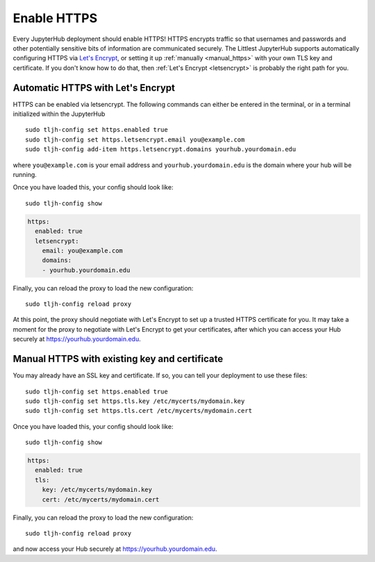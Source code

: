 .. _howto/admin/https:

============
Enable HTTPS
============

Every JupyterHub deployment should enable HTTPS!
HTTPS encrypts traffic so that usernames and passwords and other potentially sensitive bits of information are communicated securely.
The Littlest JupyterHub supports automatically configuring HTTPS via `Let's Encrypt <https://letsencrypt.org>`_,
or setting it up :ref:`manually <manual_https>` with your own TLS key and certificate.
If you don't know how to do that,
then :ref:`Let's Encrypt <letsencrypt>` is probably the right path for you.


.. _letsencrypt:

Automatic HTTPS with Let's Encrypt
==================================

HTTPS can be enabled via letsencrypt. The following commands can either be entered in the 
terminal, or in a terminal initialized within the JupyterHub ::

    sudo tljh-config set https.enabled true
    sudo tljh-config set https.letsencrypt.email you@example.com
    sudo tljh-config add-item https.letsencrypt.domains yourhub.yourdomain.edu

where ``you@example.com`` is your email address and ``yourhub.yourdomain.edu`` is the domain where your hub will be running.

Once you have loaded this, your config should look like::

    sudo tljh-config show


.. sourcecode:: yaml

    https:
      enabled: true
      letsencrypt:
        email: you@example.com
        domains:
        - yourhub.yourdomain.edu

Finally, you can reload the proxy to load the new configuration::

    sudo tljh-config reload proxy

At this point, the proxy should negotiate with Let's Encrypt to set up a trusted HTTPS certificate for you.
It may take a moment for the proxy to negotiate with Let's Encrypt to get your certificates, after which you 
can access your Hub securely at https://yourhub.yourdomain.edu. 

.. _manual_https:

Manual HTTPS with existing key and certificate
==============================================

You may already have an SSL key and certificate.
If so, you can tell your deployment to use these files::

    sudo tljh-config set https.enabled true
    sudo tljh-config set https.tls.key /etc/mycerts/mydomain.key
    sudo tljh-config set https.tls.cert /etc/mycerts/mydomain.cert


Once you have loaded this, your config should look like::

    sudo tljh-config show


.. sourcecode:: yaml

    https:
      enabled: true
      tls:
        key: /etc/mycerts/mydomain.key
        cert: /etc/mycerts/mydomain.cert

Finally, you can reload the proxy to load the new configuration::

    sudo tljh-config reload proxy

and now access your Hub securely at https://yourhub.yourdomain.edu.
